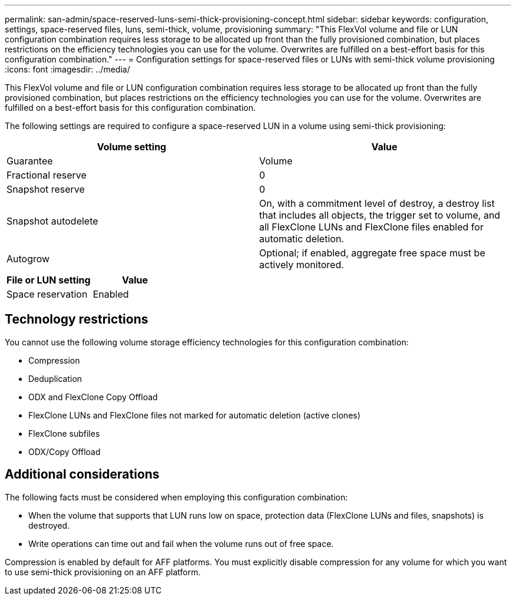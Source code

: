 ---
permalink: san-admin/space-reserved-luns-semi-thick-provisioning-concept.html
sidebar: sidebar
keywords: configuration, settings, space-reserved files, luns, semi-thick, volume, provisioning
summary: "This FlexVol volume and file or LUN configuration combination requires less storage to be allocated up front than the fully provisioned combination, but places restrictions on the efficiency technologies you can use for the volume. Overwrites are fulfilled on a best-effort basis for this configuration combination."
---
= Configuration settings for space-reserved files or LUNs with semi-thick volume provisioning
:icons: font
:imagesdir: ../media/

[.lead]
This FlexVol volume and file or LUN configuration combination requires less storage to be allocated up front than the fully provisioned combination, but places restrictions on the efficiency technologies you can use for the volume. Overwrites are fulfilled on a best-effort basis for this configuration combination.

The following settings are required to configure a space-reserved LUN in a volume using semi-thick provisioning:
[cols="2*",options="header"]
|===
| Volume setting| Value
a|
Guarantee
a|
Volume
a|
Fractional reserve
a|
0
a|
Snapshot reserve
a|
0
a|
Snapshot autodelete
a|
On, with a commitment level of destroy, a destroy list that includes all objects, the trigger set to volume, and all FlexClone LUNs and FlexClone files enabled for automatic deletion.
a|
Autogrow
a|
Optional; if enabled, aggregate free space must be actively monitored.
|===
[cols="2*",options="header"]
|===
| File or LUN setting| Value
a|
Space reservation
a|
Enabled
|===

== Technology restrictions

You cannot use the following volume storage efficiency technologies for this configuration combination:

* Compression
* Deduplication
* ODX and FlexClone Copy Offload
* FlexClone LUNs and FlexClone files not marked for automatic deletion (active clones)
* FlexClone subfiles
* ODX/Copy Offload

== Additional considerations

The following facts must be considered when employing this configuration combination:

* When the volume that supports that LUN runs low on space, protection data (FlexClone LUNs and files, snapshots) is destroyed.
* Write operations can time out and fail when the volume runs out of free space.

Compression is enabled by default for AFF platforms. You must explicitly disable compression for any volume for which you want to use semi-thick provisioning on an AFF platform.
